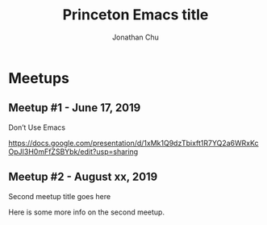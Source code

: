 #+TITLE: Princeton Emacs title
#+AUTHOR: Jonathan Chu
#+EMAIL: jonathan@princetonemacs.org

#+HUGO_BASE_DIR: ../
#+HUGO_SECTION: /

* Meetups
:PROPERTIES:
:EXPORT_HUGO_SECTION: meetups
:EXPORT_HUGO_CUSTOM_FRONT_MATTER: :omit_header_text true
:END:
** Meetup #1 - June 17, 2019
:PROPERTIES:
:EXPORT_DATE: 2019-06-17T00:00:00-04:00
:EXPORT_FILE_NAME: dont-use-emacs
:EXPORT_HUGO_CUSTOM_FRONT_MATTER: :featured_image /img/dont-use-emacs.png
:END:
Don’t Use Emacs
#+hugo: more
https://docs.google.com/presentation/d/1xMk1Q9dzTbixft1R7YQ2a6WRxKcOpJI3H0mFfZSBYbk/edit?usp=sharing
** Meetup #2 - August xx, 2019
:PROPERTIES:
:EXPORT_DATE: 2019-08-15T00:00:00-04:00
:EXPORT_FILE_NAME: second-meetup
:END:
Second meetup title goes here

Here is some more info on the second meetup.
